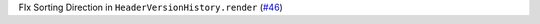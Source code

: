 FIx Sorting Direction in ``HeaderVersionHistory.render`` (`#46 <https://github.com/Bibo-Joshi/chango/pull/46>`_)